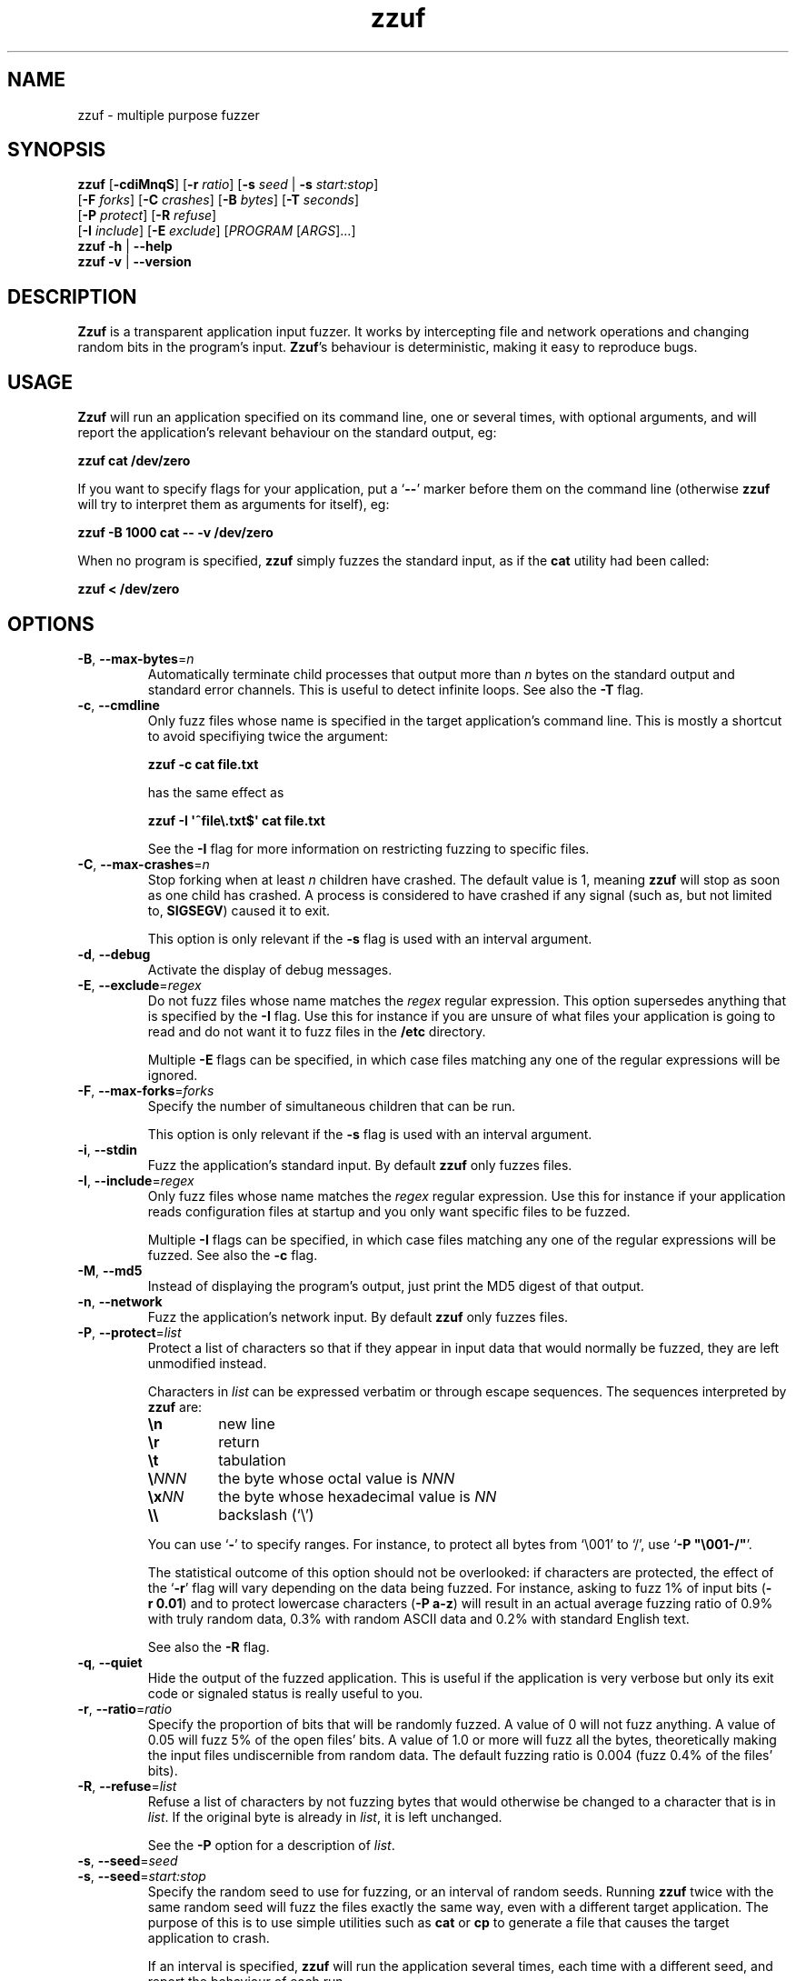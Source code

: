 .TH zzuf 1 "2006-12-22" "zzuf"
.SH NAME
zzuf \- multiple purpose fuzzer
.SH SYNOPSIS
\fBzzuf\fR [\fB\-cdiMnqS\fR] [\fB\-r\fR \fIratio\fR] [\fB\-s\fR \fIseed\fR | \fB\-s\fR \fIstart:stop\fR]
.br
                [\fB\-F\fR \fIforks\fR] [\fB\-C\fR \fIcrashes\fR] [\fB\-B\fR \fIbytes\fR] [\fB\-T\fR \fIseconds\fR]
.br
                [\fB\-P\fR \fIprotect\fR] [\fB\-R\fR \fIrefuse\fR]
.br
                [\fB\-I\fR \fIinclude\fR] [\fB\-E\fR \fIexclude\fR] [\fIPROGRAM\fR [\fIARGS\fR]...]
.br
\fBzzuf \-h\fR | \fB\-\-help\fR
.br
\fBzzuf \-v\fR | \fB\-\-version\fR
.SH DESCRIPTION
.PP
\fBZzuf\fR is a transparent application input fuzzer. It works by intercepting
file and network operations and changing random bits in the program's input.
\fBZzuf\fR's behaviour is deterministic, making it easy to reproduce bugs.
.SH USAGE
.PP
\fBZzuf\fR will run an application specified on its command line, one or
several times, with optional arguments, and will report the application's
relevant behaviour on the standard output, eg:
.PP
\fB    zzuf cat /dev/zero\fR
.PP
If you want to specify flags for your application, put a \(oq\fB\-\-\fR\(cq
marker before them on the command line (otherwise \fBzzuf\fR will try to
interpret them as arguments for itself), eg:
.PP
\fB    zzuf \-B 1000 cat \-\- \-v /dev/zero\fR
.PP
When no program is specified, \fBzzuf\fR simply fuzzes the standard input, as
if the \fBcat\fR utility had been called:
.PP
\fB    zzuf < /dev/zero\fR
.SH OPTIONS
.TP
\fB\-B\fR, \fB\-\-max\-bytes\fR=\fIn\fR
Automatically terminate child processes that output more than \fIn\fR bytes
on the standard output and standard error channels. This is useful to detect
infinite loops. See also the \fB\-T\fR flag.
.TP
\fB\-c\fR, \fB\-\-cmdline\fR
Only fuzz files whose name is specified in the target application's command
line. This is mostly a shortcut to avoid specifiying twice the argument:

\fB    zzuf \-c cat file.txt\fR

has the same effect as

\fB    zzuf \-I \(aq^file\\.txt$\(aq cat file.txt\fR

See the \fB\-I\fR flag for more information on restricting fuzzing to
specific files.
.TP
\fB\-C\fR, \fB\-\-max\-crashes\fR=\fIn\fR
Stop forking when at least \fIn\fR children have crashed. The default value
is 1, meaning \fBzzuf\fR will stop as soon as one child has crashed. A process
is considered to have crashed if any signal (such as, but not limited to,
\fBSIGSEGV\fR) caused it to exit.

This option is only relevant if the \fB\-s\fR flag is used with an interval
argument.
.TP
\fB\-d\fR, \fB\-\-debug\fR
Activate the display of debug messages.
.TP
\fB\-E\fR, \fB\-\-exclude\fR=\fIregex\fR
Do not fuzz files whose name matches the \fIregex\fR regular expression. This
option supersedes anything that is specified by the \fB\-I\fR flag. Use this
for instance if you are unsure of what files your application is going to read
and do not want it to fuzz files in the \fB/etc\fR directory.

Multiple \fB\-E\fR flags can be specified, in which case files matching any one
of the regular expressions will be ignored.
.TP
\fB\-F\fR, \fB\-\-max\-forks\fR=\fIforks\fR
Specify the number of simultaneous children that can be run.

This option is only relevant if the \fB\-s\fR flag is used with an interval
argument.
.TP
\fB\-i\fR, \fB\-\-stdin\fR
Fuzz the application's standard input. By default \fBzzuf\fR only fuzzes files.
.TP
\fB\-I\fR, \fB\-\-include\fR=\fIregex\fR
Only fuzz files whose name matches the \fIregex\fR regular expression. Use
this for instance if your application reads configuration files at startup
and you only want specific files to be fuzzed.

Multiple \fB\-I\fR flags can be specified, in which case files matching any one
of the regular expressions will be fuzzed. See also the \fB\-c\fR flag.
.TP
\fB\-M\fR, \fB\-\-md5\fR
Instead of displaying the program's output, just print the MD5 digest of that
output.
.TP
\fB\-n\fR, \fB\-\-network\fR
Fuzz the application's network input. By default \fBzzuf\fR only fuzzes files.
.TP
\fB\-P\fR, \fB\-\-protect\fR=\fIlist\fR
Protect a list of characters so that if they appear in input data that would
normally be fuzzed, they are left unmodified instead.

Characters in \fIlist\fR can be expressed verbatim or through escape sequences.
The sequences interpreted by \fBzzuf\fR are:
.RS
.TP
\fB\\n\fR
new line
.TP
\fB\\r\fR
return
.TP
\fB\\t\fR
tabulation
.TP
\fB\\\fR\fINNN\fR
the byte whose octal value is \fINNN\fR
.TP
\fB\\x\fR\fINN\fR
the byte whose hexadecimal value is \fINN\fR
.TP
\fB\\\\\fR
backslash (\(oq\\\(cq)
.RE
.IP
You can use \(oq\fB\-\fR\(cq to specify ranges. For instance, to protect all
bytes from \(oq\\001\(cq to \(oq/\(cq, use \(oq\fB\-P\ \(dq\\001\-/\(dq\fR\(cq.

The statistical outcome of this option should not be overlooked: if characters
are protected, the effect of the \(oq\fB\-r\fR\(cq flag will vary depending
on the data being fuzzed. For instance, asking to fuzz 1% of input bits
(\fB\-r\ 0.01\fR) and to protect lowercase characters (\fB\-P\ a\-z\fR) will
result in an actual average fuzzing ratio of 0.9% with truly random data,
0.3% with random ASCII data and 0.2% with standard English text.

See also the \fB\-R\fR flag.
.TP
\fB\-q\fR, \fB\-\-quiet\fR
Hide the output of the fuzzed application. This is useful if the application
is very verbose but only its exit code or signaled status is really useful to
you.
.TP
\fB\-r\fR, \fB\-\-ratio\fR=\fIratio\fR
Specify the proportion of bits that will be randomly fuzzed. A value of 0
will not fuzz anything. A value of 0.05 will fuzz 5% of the open files'
bits. A value of 1.0 or more will fuzz all the bytes, theoretically making
the input files undiscernible from random data. The default fuzzing ratio
is 0.004 (fuzz 0.4% of the files' bits).
.TP
\fB\-R\fR, \fB\-\-refuse\fR=\fIlist\fR
Refuse a list of characters by not fuzzing bytes that would otherwise be
changed to a character that is in \fIlist\fR. If the original byte is already
in \fIlist\fR, it is left unchanged.

See the \fB\-P\fR option for a description of \fIlist\fR.
.TP
\fB\-s\fR, \fB\-\-seed\fR=\fIseed\fR
.PD 0
.TP
\fB\-s\fR, \fB\-\-seed\fR=\fIstart:stop\fR
.PD
Specify the random seed to use for fuzzing, or an interval of random seeds.
Running \fBzzuf\fR twice with the same random seed will fuzz the files exactly
the same way, even with a different target application. The purpose of this is
to use simple utilities such as \fBcat\fR or \fBcp\fR to generate a file that
causes the target application to crash.

If an interval is specified, \fBzzuf\fR will run the application several times,
each time with a different seed, and report the behaviour of each run.
.TP
\fB\-S\fR, \fB\-\-signal\fR
Prevent children from installing signal handlers for signals that usually
cause coredumps. These signals are \fBSIGABRT\fR, \fBSIGFPE\fR, \fBSIGILL\fR,
\fBSIGQUIT\fR, \fBSIGSEGV\fR, \fBSIGTRAP\fR and, if available on the running
platform, \fBSIGSYS\fR, \fBSIGEMT\fR, \fBSIGBUS\fR, \fBSIGXCPU\fR and
\fBSIGXFSZ\fR. Instead of calling the signal handler, the application will
simply crash. If you do not want core dumps, you should set appropriate limits
with the \fBlimit coredumpsize\fR command. See your shell's documentation on
how to set such limits.
.TP
\fB\-T\fR, \fB\-\-max\-time\fR=\fIn\fR
Automatically terminate child processes that run for more than \fIn\fR
seconds. This is useful to detect infinite loops or processes stuck in other
situations. See also the \fB\-B\fR flag.
.TP
\fB\-h\fR, \fB\-\-help\fR
Display a short help message and exit.
.TP
\fB\-v\fR, \fB\-\-version\fR
Output version information and exit.
.SH EXAMPLES
.PP
Fuzz the input of the \fBcat\fR program using default settings:
.PP
\fB    zzuf cat /etc/motd\fR
.PP
Fuzz 1% of the input bits of the \fBcat\fR program using seed 94324:
.PP
\fB    zzuf \-s 94324 \-r 0.01 cat /etc/motd\fR
.PP
Fuzz the input of the \fBcat\fR program but do not fuzz newline characters
and prevent non-ASCII characters from appearing in the output:
.PP
\fB    zzuf \-P \(aq\\n\(aq \-R \(aq\\x00\-\\x1f\\x7f\-\\xff\(aq cat /etc/motd\fR
.PP
Fuzz the input of the \fBconvert\fR program, using file \fBfoo.jpeg\fR as the
original input and excluding \fB.xml\fR files from fuzzing (because
\fBconvert\fR will also open its own XML configuration files and we do not
want \fBzzuf\fR to fuzz them):
.PP
\fB    zzuf \-E \(aq\\.xml$\(aq convert \-\- foo.jpeg \-format tga /dev/null\fR
.PP
Fuzz the input of \fBVLC\fR, using file \fBmovie.avi\fR as the original input
and restricting fuzzing to filenames that appear on the command line
(\fB\-c\fR), then generate \fBfuzzy\-movie.avi\fR which is a file that
can be read by \fBVLC\fR to reproduce the same behaviour without using
\fBzzuf\fR:
.PP
\fB    zzuf \-c \-s 87423 \-r 0.01 vlc movie.avi\fR
\fB    zzuf \-c \-s 87423 \-r 0.01 cp movie.avi fuzzy\-movie.avi\fR
\fB    vlc fuzzy\-movie.avi\fR
.PP
Fuzz 2% of \fBMPlayer\fR's input bits (\fB\-r\ 0.02\fR) with seeds 0 to 9999
(\fB\-s\ 0:10000\fR), disabling its standard output messages (\fB\-q\fR),
launching up to three simultaneous child processes (\fB\-F\ 3\fR), killing
\fBMPlayer\fR if it takes more than one minute to read the file (\fB\-T\ 60\fR)
and disabling its \fBSIGSEGV\fR signal handler (\fB\-S\fR):
.PP
\fB    zzuf \-c \-r 0.02 \-q \-s 0:10000 \-F 3 \-T 60 \-S \\\fR
\fB      mplayer \-\- \-benchmark \-vo null \-fps 1000 movie.avi\fR
.SH RESTRICTIONS
.PP
Due to \fBzzuf\fR using shared object preloading (\fBLD_PRELOAD\fR on most
Unix systems, \fBDYLD_INSERT_LIBRARIES\fR on Mac OS X) to run its child
processes, it will fail in the presence of any mechanism that disables
preloading. For instance setuid root binaries will not be fuzzed when run
as an unprivileged user.
.PP
For the same reasons, \fBzzuf\fR will also not work with statically linked
binaries. Bear this in mind when using \fBzzuf\fR on the OpenBSD platform,
where \fBcat\fR, \fBcp\fR and \fBdd\fR are static binaries.
.PP
Though best efforts are made, identical behaviour for different versions of
\fBzzuf\fR is not guaranteed. The reproducibility for subsequent calls on
different operating systems and with different target programs is only
guaranteed when the same version of \fBzzuf\fR is being used.
.SH BUGS
.PP
\fBZzuf\fR probably does not behave correctly with 64-bit offsets.
.PP
It is not yet possible to insert or drop bytes from the input, to fuzz
according to the file format, to swap bytes, etc. More advanced fuzzing
methods are planned.
.PP
As of now, \fBzzuf\fR does not really support multithreaded applications. The
behaviour with multithreaded applications where more than one thread does file
descriptor operations is undefined.
.SH NOTES
In order to intercept file and network operations and signal handlers,
\fBzzuf\fR diverts and reimplements the following functions, which can
be private libc symbols, too:
.TP
Unix file descriptor handling:
\fBopen\fR(), \fBlseek\fR(), \fBread\fR(), \fBaccept\fR(), \fBsocket\fR(),
\fBmmap\fR(), \fBmunmap\fR(), \fBclose\fR()
.TP
Standard IO streams:
\fBfopen\fR(), \fBfreopen\fR(), \fBfseek\fR(), \fBfseeko\fR(), \fBrewind\fR(),
\fBfread\fR(), \fBgetc\fR(), \fBfgetc\fR(), \fBfgets\fR(), \fBungetc\fR(),
\fBfclose\fR()
.TP
Linux-specific:
\fBopen64\fR(), \fBlseek64\fR(), \fBmmap64\fR(), \fB_IO_getc\fR(),
\fBgetline\fR(), \fBgetdelim\fR(), \fB__getdelim\fR()
.TP
BSD-specific:
\fBfgetln\fR(), \fB__srefill\fR()
.TP
Signal handling:
\fBsignal\fR(), \fBsigaction\fR()
.PP
If an application manipulates file descriptors (reading data, seeking around)
using functions that are not in that list, \fBzzuf\fR will not fuzz its
input consistently and the results should not be trusted. You can use a tool
such as \fBltrace(1)\fR on Linux to know the missing functions.
.PP
On BSD systems, such as FreeBSD or Mac OS X, \fB__srefill\fR() is enough to
monitor all standard IO streams functions. On other systems, such as Linux,
each function is reimplemented on a case by case basis. One important
unimplemented function is \fBfscanf\fR(), because of its complexity. Missing
functions will be added upon user request.
.SH HISTORY
.PP
\fBZzuf\fR started its life in 2002 as the \fBstreamfucker\fR tool, a small
multimedia stream corrupter used to find bugs in the \fBVLC\fR media player.
.SH AUTHOR
.PP
Copyright \(co 2002, 2007 Sam Hocevar <sam@zoy.org>.
.PP
\fBZzuf\fR and this manual page are free software. They come without any
warranty, to the extent permitted by applicable law. You can redistribute
them and/or modify them under the terms of the Do What The Fuck You Want
To Public License, Version 2, as published by Sam Hocevar. See
\fBhttp://sam.zoy.org/wtfpl/COPYING\fR for more details.
.PP
\fBZzuf\fR's webpage can be found at \fBhttp://sam.zoy.org/zzuf/\fR.
